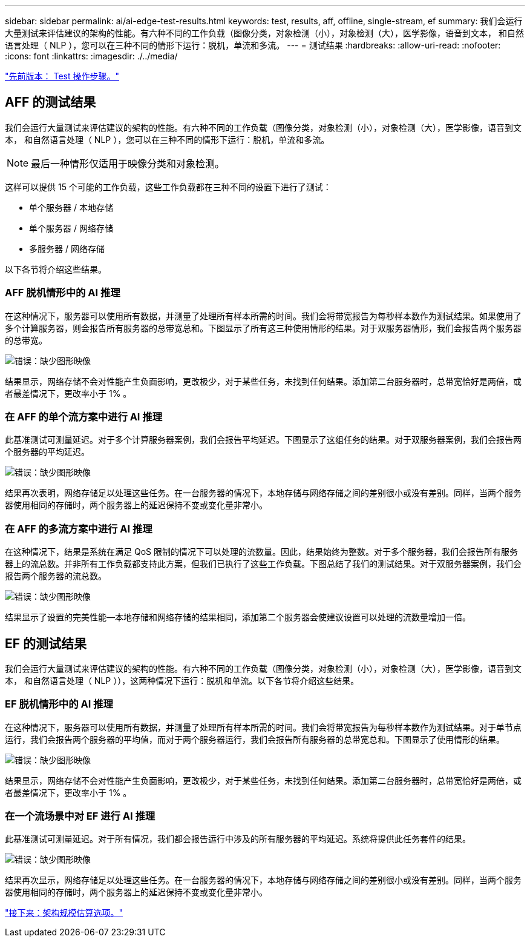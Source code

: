 ---
sidebar: sidebar 
permalink: ai/ai-edge-test-results.html 
keywords: test, results, aff, offline, single-stream, ef 
summary: 我们会运行大量测试来评估建议的架构的性能。有六种不同的工作负载（图像分类，对象检测（小），对象检测（大），医学影像，语音到文本， 和自然语言处理（ NLP ），您可以在三种不同的情形下运行：脱机，单流和多流。 
---
= 测试结果
:hardbreaks:
:allow-uri-read: 
:nofooter: 
:icons: font
:linkattrs: 
:imagesdir: ./../media/


link:ai-edge-test-procedure.html["先前版本： Test 操作步骤。"]



== AFF 的测试结果

我们会运行大量测试来评估建议的架构的性能。有六种不同的工作负载（图像分类，对象检测（小），对象检测（大），医学影像，语音到文本， 和自然语言处理（ NLP ），您可以在三种不同的情形下运行：脱机，单流和多流。


NOTE: 最后一种情形仅适用于映像分类和对象检测。

这样可以提供 15 个可能的工作负载，这些工作负载都在三种不同的设置下进行了测试：

* 单个服务器 / 本地存储
* 单个服务器 / 网络存储
* 多服务器 / 网络存储


以下各节将介绍这些结果。



=== AFF 脱机情形中的 AI 推理

在这种情况下，服务器可以使用所有数据，并测量了处理所有样本所需的时间。我们会将带宽报告为每秒样本数作为测试结果。如果使用了多个计算服务器，则会报告所有服务器的总带宽总和。下图显示了所有这三种使用情形的结果。对于双服务器情形，我们会报告两个服务器的总带宽。

image:ai-edge-image12.png["错误：缺少图形映像"]

结果显示，网络存储不会对性能产生负面影响，更改极少，对于某些任务，未找到任何结果。添加第二台服务器时，总带宽恰好是两倍，或者最差情况下，更改率小于 1% 。



=== 在 AFF 的单个流方案中进行 AI 推理

此基准测试可测量延迟。对于多个计算服务器案例，我们会报告平均延迟。下图显示了这组任务的结果。对于双服务器案例，我们会报告两个服务器的平均延迟。

image:ai-edge-image13.png["错误：缺少图形映像"]

结果再次表明，网络存储足以处理这些任务。在一台服务器的情况下，本地存储与网络存储之间的差别很小或没有差别。同样，当两个服务器使用相同的存储时，两个服务器上的延迟保持不变或变化量非常小。



=== 在 AFF 的多流方案中进行 AI 推理

在这种情况下，结果是系统在满足 QoS 限制的情况下可以处理的流数量。因此，结果始终为整数。对于多个服务器，我们会报告所有服务器上的流总数。并非所有工作负载都支持此方案，但我们已执行了这些工作负载。下图总结了我们的测试结果。对于双服务器案例，我们会报告两个服务器的流总数。

image:ai-edge-image14.png["错误：缺少图形映像"]

结果显示了设置的完美性能—本地存储和网络存储的结果相同，添加第二个服务器会使建议设置可以处理的流数量增加一倍。



== EF 的测试结果

我们会运行大量测试来评估建议的架构的性能。有六种不同的工作负载（图像分类，对象检测（小），对象检测（大），医学影像，语音到文本， 和自然语言处理（ NLP ）），这两种情况下运行：脱机和单流。以下各节将介绍这些结果。



=== EF 脱机情形中的 AI 推理

在这种情况下，服务器可以使用所有数据，并测量了处理所有样本所需的时间。我们会将带宽报告为每秒样本数作为测试结果。对于单节点运行，我们会报告两个服务器的平均值，而对于两个服务器运行，我们会报告所有服务器的总带宽总和。下图显示了使用情形的结果。

image:ai-edge-image15.png["错误：缺少图形映像"]

结果显示，网络存储不会对性能产生负面影响，更改极少，对于某些任务，未找到任何结果。添加第二台服务器时，总带宽恰好是两倍，或者最差情况下，更改率小于 1% 。



=== 在一个流场景中对 EF 进行 AI 推理

此基准测试可测量延迟。对于所有情况，我们都会报告运行中涉及的所有服务器的平均延迟。系统将提供此任务套件的结果。

image:ai-edge-image16.png["错误：缺少图形映像"]

结果再次显示，网络存储足以处理这些任务。在一台服务器的情况下，本地存储与网络存储之间的差别很小或没有差别。同样，当两个服务器使用相同的存储时，两个服务器上的延迟保持不变或变化量非常小。

link:ai-edge-architecture-sizing-options.html["接下来：架构规模估算选项。"]
